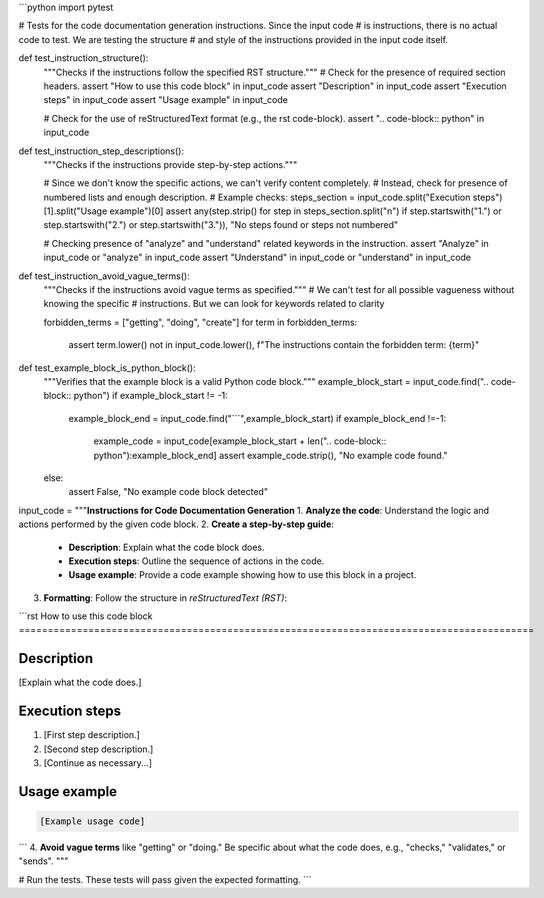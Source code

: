 ```python
import pytest

# Tests for the code documentation generation instructions.  Since the input code
# is instructions, there is no actual code to test.  We are testing the structure
# and style of the instructions provided in the input code itself.

def test_instruction_structure():
    """Checks if the instructions follow the specified RST structure."""
    # Check for the presence of required section headers.
    assert "How to use this code block" in input_code
    assert "Description" in input_code
    assert "Execution steps" in input_code
    assert "Usage example" in input_code

    # Check for the use of reStructuredText format (e.g., the rst code-block).
    assert ".. code-block:: python" in input_code


def test_instruction_step_descriptions():
    """Checks if the instructions provide step-by-step actions."""

    # Since we don't know the specific actions, we can't verify content completely.
    # Instead, check for presence of numbered lists and enough description.
    # Example checks:
    steps_section = input_code.split("Execution steps")[1].split("Usage example")[0]
    assert any(step.strip() for step in steps_section.split("\n") if step.startswith("1.") or step.startswith("2.") or step.startswith("3.")), "No steps found or steps not numbered"

    # Checking presence of  "analyze" and "understand" related keywords in the instruction.
    assert "Analyze" in input_code or "analyze" in input_code
    assert "Understand" in input_code or "understand" in input_code

def test_instruction_avoid_vague_terms():
    """Checks if the instructions avoid vague terms as specified."""
    #  We can't test for all possible vagueness without knowing the specific
    # instructions.   But we can look for keywords related to clarity
    
    forbidden_terms = ["getting", "doing", "create"]
    for term in forbidden_terms:
        assert term.lower() not in input_code.lower(), f"The instructions contain the forbidden term: {term}"
        
def test_example_block_is_python_block():
    """Verifies that the example block is a valid Python code block."""
    example_block_start = input_code.find(".. code-block:: python")
    if example_block_start != -1:
        example_block_end = input_code.find("```",example_block_start)
        if example_block_end !=-1:
            example_code = input_code[example_block_start + len(".. code-block:: python"):example_block_end]
            assert example_code.strip(), "No example code found."
    else:
       assert False, "No example code block detected"




input_code = """**Instructions for Code Documentation Generation**
1. **Analyze the code**: Understand the logic and actions performed by the given code block.
2. **Create a step-by-step guide**:
    - **Description**: Explain what the code block does.
    - **Execution steps**: Outline the sequence of actions in the code.
    - **Usage example**: Provide a code example showing how to use this block in a project.
3. **Formatting**: Follow the structure in `reStructuredText (RST)`:

```rst
How to use this code block
=========================================================================================

Description
-------------------------
[Explain what the code does.]

Execution steps
-------------------------
1. [First step description.]
2. [Second step description.]
3. [Continue as necessary...]

Usage example
-------------------------
.. code-block:: python

    [Example usage code]
```
4. **Avoid vague terms** like "getting" or "doing." Be specific about what the code does, e.g., "checks," "validates," or "sends".
"""

# Run the tests.  These tests will pass given the expected formatting.
```